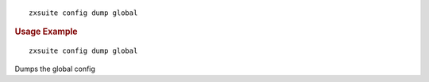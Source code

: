 
::

   zxsuite config dump global

.. rubric:: Usage Example

::

   zxsuite config dump global

Dumps the global config
